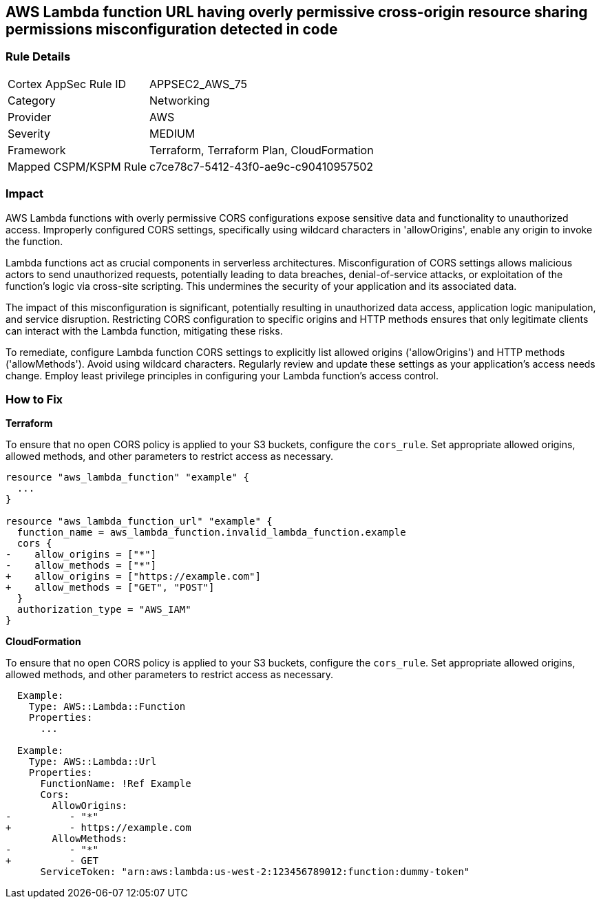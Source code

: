 
== AWS Lambda function URL having overly permissive cross-origin resource sharing permissions misconfiguration detected in code

=== Rule Details

[cols="1,2"]
|===
|Cortex AppSec Rule ID |APPSEC2_AWS_75
|Category |Networking
|Provider |AWS
|Severity |MEDIUM
|Framework |Terraform, Terraform Plan, CloudFormation
|Mapped CSPM/KSPM Rule |c7ce78c7-5412-43f0-ae9c-c90410957502
|===


=== Impact
AWS Lambda functions with overly permissive CORS configurations expose sensitive data and functionality to unauthorized access. Improperly configured CORS settings, specifically using wildcard characters in 'allowOrigins', enable any origin to invoke the function.

Lambda functions act as crucial components in serverless architectures. Misconfiguration of CORS settings allows malicious actors to send unauthorized requests, potentially leading to data breaches, denial-of-service attacks, or exploitation of the function's logic via cross-site scripting. This undermines the security of your application and its associated data.

The impact of this misconfiguration is significant, potentially resulting in unauthorized data access, application logic manipulation, and service disruption. Restricting CORS configuration to specific origins and HTTP methods ensures that only legitimate clients can interact with the Lambda function, mitigating these risks.

To remediate, configure Lambda function CORS settings to explicitly list allowed origins ('allowOrigins') and HTTP methods ('allowMethods'). Avoid using wildcard characters. Regularly review and update these settings as your application's access needs change. Employ least privilege principles in configuring your Lambda function's access control.

=== How to Fix

*Terraform*

To ensure that no open CORS policy is applied to your S3 buckets, configure the `cors_rule`. Set appropriate allowed origins, allowed methods, and other parameters to restrict access as necessary.

[source,go]
----
resource "aws_lambda_function" "example" {
  ...
}

resource "aws_lambda_function_url" "example" {
  function_name = aws_lambda_function.invalid_lambda_function.example
  cors {
-    allow_origins = ["*"]
-    allow_methods = ["*"]
+    allow_origins = ["https://example.com"]
+    allow_methods = ["GET", "POST"]
  }
  authorization_type = "AWS_IAM"
}
----

*CloudFormation*

To ensure that no open CORS policy is applied to your S3 buckets, configure the `cors_rule`. Set appropriate allowed origins, allowed methods, and other parameters to restrict access as necessary.

[source,yaml]
----
  Example:
    Type: AWS::Lambda::Function
    Properties:
      ...

  Example:
    Type: AWS::Lambda::Url
    Properties:
      FunctionName: !Ref Example
      Cors:
        AllowOrigins:
-          - "*"
+          - https://example.com
        AllowMethods:
-          - "*"
+          - GET
      ServiceToken: "arn:aws:lambda:us-west-2:123456789012:function:dummy-token"
----
